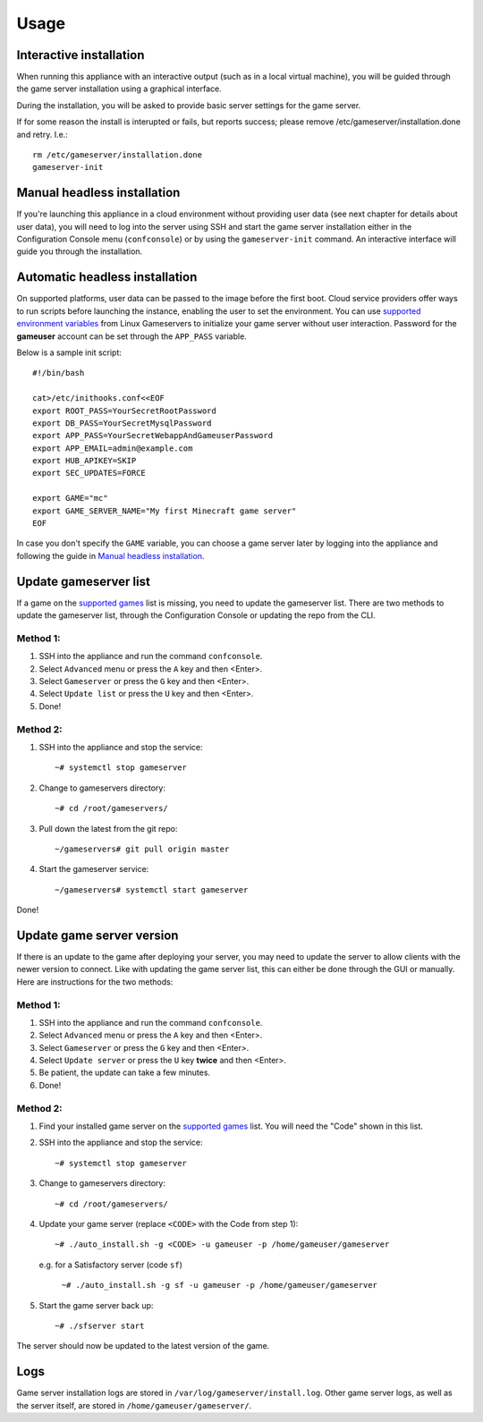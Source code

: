 Usage
=====

Interactive installation
------------------------

When running this appliance with an interactive output (such as in a local
virtual machine), you will be guided through the game server installation
using a graphical interface.

During the installation, you will be asked to provide basic server settings for
the game server.

If for some reason the install is interupted or fails, but reports success;
please remove /etc/gameserver/installation.done and retry. I.e.::

   rm /etc/gameserver/installation.done
   gameserver-init


Manual headless installation
----------------------------

If you're launching this appliance in a cloud environment without providing
user data (see next chapter for details about user data), you will need to
log into the server using SSH and start the game server installation either
in the Configuration Console menu (``confconsole``) or by using the
``gameserver-init`` command. An interactive interface will guide you through
the installation.

Automatic headless installation
-------------------------------

On supported platforms, user data can be passed to the image before the first
boot. Cloud service providers offer ways to run scripts before launching the
instance, enabling the user to set the environment. You can use
`supported environment variables`_ from Linux Gameservers to initialize your
game server without user interaction. Password for the **gameuser** account
can be set through the ``APP_PASS`` variable.

Below is a sample init script::

    #!/bin/bash

    cat>/etc/inithooks.conf<<EOF
    export ROOT_PASS=YourSecretRootPassword
    export DB_PASS=YourSecretMysqlPassword
    export APP_PASS=YourSecretWebappAndGameuserPassword
    export APP_EMAIL=admin@example.com
    export HUB_APIKEY=SKIP
    export SEC_UPDATES=FORCE

    export GAME="mc"
    export GAME_SERVER_NAME="My first Minecraft game server"
    EOF

In case you don't specify the ``GAME`` variable, you can choose a game server
later by logging into the appliance and following the guide in `Manual headless
installation`_.

Update gameserver list
----------------------------

If a game on the `supported games <https://github.com/jesinmat/linux-gameservers/tree/master#supported-games>`_ list is missing, you need to update the gameserver list. There are two methods to update the gameserver list, through the Configuration Console or updating the repo from the CLI.



Method 1:
^^^^^^^^^^^

#. SSH into the appliance and run the command ``confconsole``.

#. Select ``Advanced`` menu or press the ``A`` key and then <Enter>.

#. Select ``Gameserver`` or press the ``G`` key and then <Enter>.

#. Select ``Update list`` or press the ``U`` key and then <Enter>.

#. Done!

Method 2:
^^^^^^^^^^^

#. SSH into the appliance and stop the service::

    ~# systemctl stop gameserver

#. Change to gameservers directory::

    ~# cd /root/gameservers/

#. Pull down the latest from the git repo::

    ~/gameservers# git pull origin master

#. Start the gameserver service::

    ~/gameservers# systemctl start gameserver
    
Done!

Update game server version
----------------------------
If there is an update to the game after deploying your server, you may need to update the server to allow clients with the newer version to connect. Like with updating the game server list, this can either be done through the GUI or manually. Here are instructions for the two methods:

Method 1:
^^^^^^^^^^^

#. SSH into the appliance and run the command ``confconsole``.

#. Select ``Advanced`` menu or press the ``A`` key and then <Enter>.

#. Select ``Gameserver`` or press the ``G`` key and then <Enter>.

#. Select ``Update server`` or press the ``U`` key **twice** and then <Enter>.

#. Be patient, the update can take a few minutes.

#. Done!

Method 2:
^^^^^^^^^^^

#. Find your installed game server on the `supported games <https://github.com/jesinmat/linux-gameservers/tree/master#supported-games>`_ list. You will need the "Code" shown in this list.

#. SSH into the appliance and stop the service::

    ~# systemctl stop gameserver

#. Change to gameservers directory::

    ~# cd /root/gameservers/

#. Update your game server (replace ``<CODE>`` with the Code from step 1)::

    ~# ./auto_install.sh -g <CODE> -u gameuser -p /home/gameuser/gameserver

   e.g. for a Satisfactory server (code ``sf``)

    ``~# ./auto_install.sh -g sf -u gameuser -p /home/gameuser/gameserver``

#. Start the game server back up::

    ~# ./sfserver start

The server should now be updated to the latest version of the game.

Logs
----

Game server installation logs are stored in
``/var/log/gameserver/install.log``. Other game server logs, as well as the
server itself, are stored in ``/home/gameuser/gameserver/``.

.. _supported environment variables: https://github.com/jesinmat/linux-gameservers#supported-games
